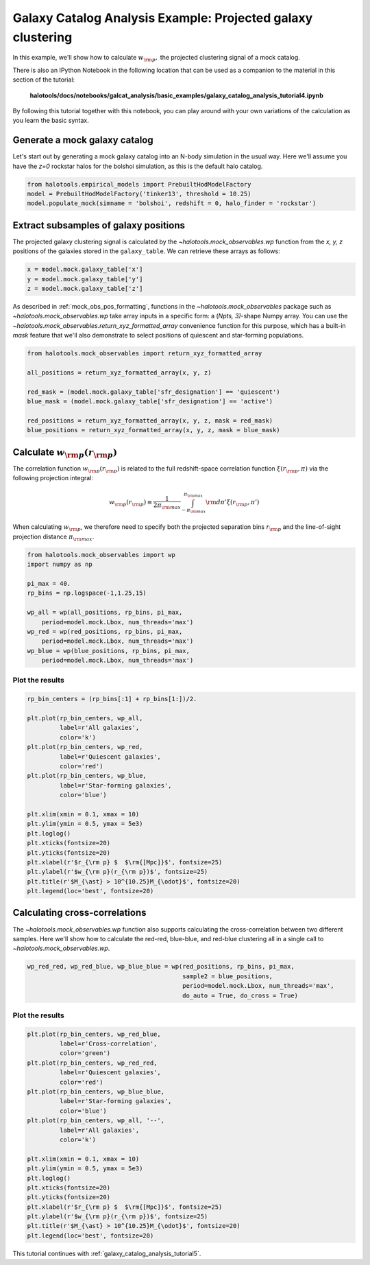 .. _galaxy_catalog_analysis_tutorial4:

Galaxy Catalog Analysis Example: Projected galaxy clustering 
=====================================================================================

In this example, we'll show how to calculate :math:`w_{\rm p},` the
projected clustering signal of a mock catalog.

There is also an IPython Notebook in the following location that can be 
used as a companion to the material in this section of the tutorial:


    **halotools/docs/notebooks/galcat_analysis/basic_examples/galaxy_catalog_analysis_tutorial4.ipynb**

By following this tutorial together with this notebook, 
you can play around with your own variations of the calculation 
as you learn the basic syntax. 

Generate a mock galaxy catalog 
---------------------------------
Let's start out by generating a mock galaxy catalog into an N-body
simulation in the usual way. Here we'll assume you have the *z=0*
rockstar halos for the bolshoi simulation, as this is the
default halo catalog. 

.. code:: python

    from halotools.empirical_models import PrebuiltHodModelFactory
    model = PrebuiltHodModelFactory('tinker13', threshold = 10.25)
    model.populate_mock(simname = 'bolshoi', redshift = 0, halo_finder = 'rockstar')

Extract subsamples of galaxy positions 
------------------------------------------------------------------
The projected galaxy clustering signal is calculated by 
the `~halotools.mock_observables.wp` function from  
the *x, y, z* positions of the galaxies stored in the ``galaxy_table``. 
We can retrieve these arrays as follows:

.. code:: python

    x = model.mock.galaxy_table['x']
    y = model.mock.galaxy_table['y']
    z = model.mock.galaxy_table['z']

As described in :ref:`mock_obs_pos_formatting`, 
functions in the `~halotools.mock_observables` package 
such as `~halotools.mock_observables.wp` take array inputs in a 
specific form: a (*Npts, 3)*-shape Numpy array. You can use the 
`~halotools.mock_observables.return_xyz_formatted_array` convenience 
function for this purpose, which has a built-in *mask* feature 
that we'll also demonstrate to select positions of quiescent and 
star-forming populations.

.. code:: python

    from halotools.mock_observables import return_xyz_formatted_array

    all_positions = return_xyz_formatted_array(x, y, z)

    red_mask = (model.mock.galaxy_table['sfr_designation'] == 'quiescent')
    blue_mask = (model.mock.galaxy_table['sfr_designation'] == 'active')

    red_positions = return_xyz_formatted_array(x, y, z, mask = red_mask)
    blue_positions = return_xyz_formatted_array(x, y, z, mask = blue_mask)

Calculate :math:`w_{\rm p}(r_{\rm p})`
-------------------------------------------------------------
The correlation function :math:`w_{\rm p}(r_{\rm p})` is 
related to the full redshift-space correlation function :math:`\xi(r_{\rm p}, \pi)` 
via the following projection integral:

.. math:: 

    w_{\rm p}(r_{\rm p}) \equiv \frac{1}{2\pi_{\rm max}}\int_{-\pi_{\rm max}}^{\pi_{\rm max}}{\rm d}\pi'\xi(r_{\rm p}, \pi')

When calculating :math:`w_{\rm p}`, we therefore need to specify both the 
projected separation bins :math:`r_{\rm p}` and the line-of-sight 
projection distance :math:`\pi_{\rm max}`. 

.. code:: python

    from halotools.mock_observables import wp
    import numpy as np

    pi_max = 40.
    rp_bins = np.logspace(-1,1.25,15)

    wp_all = wp(all_positions, rp_bins, pi_max, 
        period=model.mock.Lbox, num_threads='max')
    wp_red = wp(red_positions, rp_bins, pi_max, 
        period=model.mock.Lbox, num_threads='max')
    wp_blue = wp(blue_positions, rp_bins, pi_max, 
        period=model.mock.Lbox, num_threads='max')

Plot the results 
~~~~~~~~~~~~~~~~~~~~

.. code:: python

    rp_bin_centers = (rp_bins[:1] + rp_bins[1:])/2.

    plt.plot(rp_bin_centers, wp_all, 
             label=r'All galaxies', 
             color='k')
    plt.plot(rp_bin_centers, wp_red, 
             label=r'Quiescent galaxies', 
             color='red')
    plt.plot(rp_bin_centers, wp_blue, 
             label=r'Star-forming galaxies', 
             color='blue')

    plt.xlim(xmin = 0.1, xmax = 10)
    plt.ylim(ymin = 0.5, ymax = 5e3)
    plt.loglog()
    plt.xticks(fontsize=20)
    plt.yticks(fontsize=20)
    plt.xlabel(r'$r_{\rm p} $  $\rm{[Mpc]}$', fontsize=25)
    plt.ylabel(r'$w_{\rm p}(r_{\rm p})$', fontsize=25)
    plt.title(r'$M_{\ast} > 10^{10.25}M_{\odot}$', fontsize=20)
    plt.legend(loc='best', fontsize=20)

.. image:: wp_tutorial4.png

Calculating cross-correlations
------------------------------
The `~halotools.mock_observables.wp` function also supports 
calculating the cross-correlation
between two different samples. Here we'll show how to calculate the
red-red, blue-blue, and red-blue clustering all in a single call to
`~halotools.mock_observables.wp`. 

.. code:: python

    wp_red_red, wp_red_blue, wp_blue_blue = wp(red_positions, rp_bins, pi_max, 
                                               sample2 = blue_positions, 
                                               period=model.mock.Lbox, num_threads='max', 
                                               do_auto = True, do_cross = True)

Plot the results 
~~~~~~~~~~~~~~~~~~~~

.. code:: python

    plt.plot(rp_bin_centers, wp_red_blue, 
             label=r'Cross-correlation', 
             color='green')
    plt.plot(rp_bin_centers, wp_red_red, 
             label=r'Quiescent galaxies', 
             color='red')
    plt.plot(rp_bin_centers, wp_blue_blue, 
             label=r'Star-forming galaxies', 
             color='blue')
    plt.plot(rp_bin_centers, wp_all, '--',
             label=r'All galaxies', 
             color='k')
    
    plt.xlim(xmin = 0.1, xmax = 10)
    plt.ylim(ymin = 0.5, ymax = 5e3)
    plt.loglog()
    plt.xticks(fontsize=20)
    plt.yticks(fontsize=20)
    plt.xlabel(r'$r_{\rm p} $  $\rm{[Mpc]}$', fontsize=25)
    plt.ylabel(r'$w_{\rm p}(r_{\rm p})$', fontsize=25)
    plt.title(r'$M_{\ast} > 10^{10.25}M_{\odot}$', fontsize=20)
    plt.legend(loc='best', fontsize=20)


.. image:: wp_red_blue_cross.png

This tutorial continues with :ref:`galaxy_catalog_analysis_tutorial5`. 











